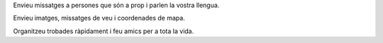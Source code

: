 Envieu missatges a persones que són a prop i parlen la vostra llengua.

Envieu imatges, missatges de veu i coordenades de mapa.

Organitzeu trobades ràpidament i feu amics per a tota la vida.

